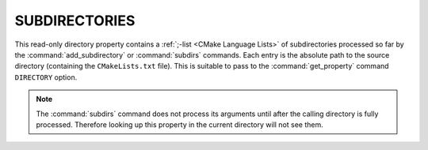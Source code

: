 SUBDIRECTORIES
--------------

This read-only directory property contains a
:ref:`;-list <CMake Language Lists>` of subdirectories processed so far by
the :command:`add_subdirectory` or :command:`subdirs` commands.  Each entry is
the absolute path to the source directory (containing the ``CMakeLists.txt``
file).  This is suitable to pass to the :command:`get_property` command
``DIRECTORY`` option.

.. note::

  The :command:`subdirs` command does not process its arguments until
  after the calling directory is fully processed.  Therefore looking
  up this property in the current directory will not see them.
